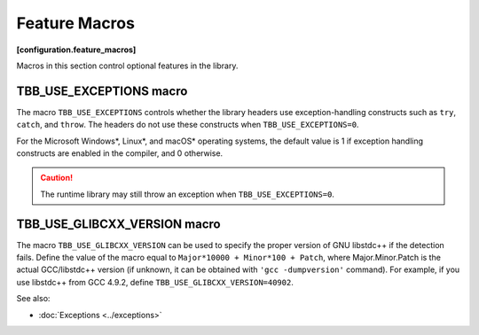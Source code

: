 ==============
Feature Macros
==============
**[configuration.feature_macros]**

Macros in this section control optional features in the library.

TBB_USE_EXCEPTIONS macro
------------------------

The macro ``TBB_USE_EXCEPTIONS`` controls whether the library headers use exception-handling
constructs such as ``try``, ``catch``, and ``throw``. The headers do not use these constructs when
``TBB_USE_EXCEPTIONS=0``.

For the Microsoft Windows*, Linux*, and macOS* operating systems, the default value is 1 if
exception handling constructs are enabled in the compiler, and 0 otherwise.

.. caution::

    The runtime library may still throw an exception when ``TBB_USE_EXCEPTIONS=0``.

TBB_USE_GLIBCXX_VERSION macro
-----------------------------

The macro ``TBB_USE_GLIBCXX_VERSION`` can be used to specify
the proper version of GNU libstdc++ if the detection fails. Define the value 
of the macro equal to ``Major*10000 + Minor*100 + Patch``,
where Major.Minor.Patch is the actual GCC/libstdc++ version (if unknown,
it can be obtained with ``'gcc -dumpversion'`` command).
For example, if you use libstdc++ from GCC 4.9.2, define
``TBB_USE_GLIBCXX_VERSION=40902``.

See also:

* :doc:`Exceptions <../exceptions>`

